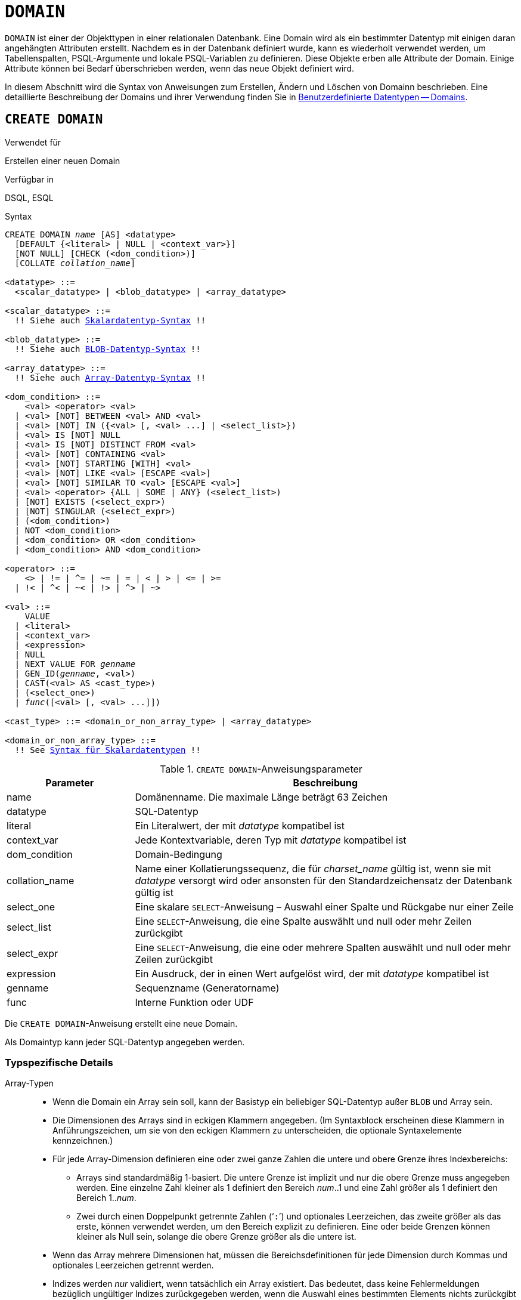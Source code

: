 [[fblangref40-ddl-domn-de]]
= `DOMAIN`

`DOMAIN` ist einer der Objekttypen in einer relationalen Datenbank.
Eine Domain wird als ein bestimmter Datentyp mit einigen daran angehängten Attributen erstellt.
Nachdem es in der Datenbank definiert wurde, kann es wiederholt verwendet werden, um Tabellenspalten, PSQL-Argumente und lokale PSQL-Variablen zu definieren.
Diese Objekte erben alle Attribute der Domain.
Einige Attribute können bei Bedarf überschrieben werden, wenn das neue Objekt definiert wird.

In diesem Abschnitt wird die Syntax von Anweisungen zum Erstellen, Ändern und Löschen von Domainn beschrieben.
Eine detaillierte Beschreibung der Domains und ihrer Verwendung finden Sie in <<fblangref40-datatypes-custom-de,Benutzerdefinierte Datentypen -- Domains>>.

[[fblangref40-ddl-domn-create-de]]
== `CREATE DOMAIN`

.Verwendet für
Erstellen einer neuen Domain

.Verfügbar in
DSQL, ESQL

[[fblangref40-ddl-domn-create-syntax-de]]
.Syntax
[listing,subs="+quotes,macros"]
----
CREATE DOMAIN _name_ [AS] <datatype>
  [DEFAULT {<literal> | NULL | <context_var>}]
  [NOT NULL] [CHECK (<dom_condition>)]
  [COLLATE _collation_name_]

<datatype> ::=
  <scalar_datatype> | <blob_datatype> | <array_datatype>

<scalar_datatype> ::=
  !! Siehe auch <<fblangref40-datatypes-syntax-scalar-de,Skalardatentyp-Syntax>> !!

<blob_datatype> ::=
  !! Siehe auch <<fblangref40-datatypes-syntax-blob-de,BLOB-Datentyp-Syntax>> !!

<array_datatype> ::=
  !! Siehe auch <<fblangref40-datatypes-syntax-array-de,Array-Datentyp-Syntax>> !!

<dom_condition> ::=
    <val> <operator> <val>
  | <val> [NOT] BETWEEN <val> AND <val>
  | <val> [NOT] IN ({<val> [, <val> ...] | <select_list>})
  | <val> IS [NOT] NULL
  | <val> IS [NOT] DISTINCT FROM <val>
  | <val> [NOT] CONTAINING <val>
  | <val> [NOT] STARTING [WITH] <val>
  | <val> [NOT] LIKE <val> [ESCAPE <val>]
  | <val> [NOT] SIMILAR TO <val> [ESCAPE <val>]
  | <val> <operator> {ALL | SOME | ANY} (<select_list>)
  | [NOT] EXISTS (<select_expr>)
  | [NOT] SINGULAR (<select_expr>)
  | (<dom_condition>)
  | NOT <dom_condition>
  | <dom_condition> OR <dom_condition>
  | <dom_condition> AND <dom_condition>

<operator> ::=
    <> | != | ^= | ~= | = | < | > | <= | >=
  | !< | ^< | ~< | !> | ^> | ~>

<val> ::=
    VALUE
  | <literal>
  | <context_var>
  | <expression>
  | NULL
  | NEXT VALUE FOR _genname_
  | GEN_ID(_genname_, <val>)
  | CAST(<val> AS <cast_type>)
  | (<select_one>)
  | _func_([<val> [, <val> ...]])

<cast_type> ::= <domain_or_non_array_type> | <array_datatype>

<domain_or_non_array_type> ::=
  !! See <<fblangref40-datatypes-syntax-scalar-syntax-de,Syntax für Skalardatentypen>> !!
----

[[fblangref40-ddl-tbl-createdomn-de]]
.`CREATE DOMAIN`-Anweisungsparameter
[cols="<1,<3", options="header",stripes="none"]
|===
^| Parameter
^| Beschreibung

|name
|Domänenname.
Die maximale Länge beträgt 63 Zeichen

|datatype
|SQL-Datentyp

|literal
|Ein Literalwert, der mit _datatype_ kompatibel ist

|context_var
|Jede Kontextvariable, deren Typ mit _datatype_ kompatibel ist

|dom_condition
|Domain-Bedingung

|collation_name
|Name einer Kollatierungssequenz, die für _charset_name_ gültig ist, wenn sie mit _datatype_ versorgt wird oder ansonsten für den Standardzeichensatz der Datenbank gültig ist

|select_one
|Eine skalare `SELECT`-Anweisung – Auswahl einer Spalte und Rückgabe nur einer Zeile

|select_list
|Eine `SELECT`-Anweisung, die eine Spalte auswählt und null oder mehr Zeilen zurückgibt

|select_expr
|Eine `SELECT`-Anweisung, die eine oder mehrere Spalten auswählt und null oder mehr Zeilen zurückgibt

|expression
|Ein Ausdruck, der in einen Wert aufgelöst wird, der mit _datatype_ kompatibel ist

|genname
|Sequenzname (Generatorname)

|func
|Interne Funktion oder UDF
|===

Die `CREATE DOMAIN`-Anweisung erstellt eine neue Domain.

Als Domaintyp kann jeder SQL-Datentyp angegeben werden.

[[fblangref40-ddl-domn-typespec-de]]
=== Typspezifische Details

Array-Typen::
* Wenn die Domain ein Array sein soll, kann der Basistyp ein beliebiger SQL-Datentyp außer `BLOB` und Array sein.
* Die Dimensionen des Arrays sind in eckigen Klammern angegeben.
(Im Syntaxblock erscheinen diese Klammern in Anführungszeichen, um sie von den eckigen Klammern zu unterscheiden, die optionale Syntaxelemente kennzeichnen.)
* Für jede Array-Dimension definieren eine oder zwei ganze Zahlen die untere und obere Grenze ihres Indexbereichs:
** Arrays sind standardmäßig 1-basiert.
Die untere Grenze ist implizit und nur die obere Grenze muss angegeben werden.
Eine einzelne Zahl kleiner als 1 definiert den Bereich __num__..1 und eine Zahl größer als 1 definiert den Bereich 1..__num__.
** Zwei durch einen Doppelpunkt getrennte Zahlen ('```:```') und optionales Leerzeichen, das zweite größer als das erste, können verwendet werden, um den Bereich explizit zu definieren.
Eine oder beide Grenzen können kleiner als Null sein, solange die obere Grenze größer als die untere ist.
* Wenn das Array mehrere Dimensionen hat, müssen die Bereichsdefinitionen für jede Dimension durch Kommas und optionales Leerzeichen getrennt werden.
* Indizes werden _nur_ validiert, wenn tatsächlich ein Array existiert.
Das bedeutet, dass keine Fehlermeldungen bezüglich ungültiger Indizes zurückgegeben werden, wenn die Auswahl eines bestimmten Elements nichts zurückgibt oder wenn ein Array-Feld [constant]`NULL` ist.

String-Typen::
Mit der `CHARACTER SET`-Klausel können Sie den Zeichensatz für die Typen `CHAR`, `VARCHAR` und `BLOB` (`SUB_TYPE TEXT`) angeben.
Wenn der Zeichensatz nicht angegeben ist, wird der als `DEFAULT CHARACTER SET` angegebene Zeichensatz der Datenbank verwendet.
Wenn kein Zeichensatz angegeben wurde, wird beim Erstellen einer Zeichendomäne standardmäßig der Zeichensatz `NONE` verwendet.
+
[WARNING]
====
Mit dem Zeichensatz `NONE` werden Zeichendaten so gespeichert und abgerufen, wie sie übermittelt wurden.
Daten in einer beliebigen Codierung können einer Spalte basierend auf einer solchen Domain hinzugefügt werden, aber es ist unmöglich, diese Daten zu einer Spalte mit einer anderen Codierung hinzuzufügen.
Da keine Transliteration zwischen den Quell- und Zielcodierungen durchgeführt wird, können Fehler auftreten.
====

`DEFAULT`-Klausel::
Mit der optionalen `DEFAULT`-Klausel können Sie einen Standardwert für die Domain angeben.
Dieser Wert wird der Tabellenspalte hinzugefügt, die diese Domain erbt, wenn die `INSERT`-Anweisung ausgeführt wird, wenn kein Wert dafür in der DML-Anweisung angegeben ist.
Lokale Variablen und Argumente in PSQL-Modulen, die auf diese Domain verweisen, werden mit dem Standardwert initialisiert.
Verwenden Sie als Standardwert ein Literal eines kompatiblen Typs oder eine Kontextvariable eines kompatiblen Typs.

`NOT NULL` Constraint::
Spalten und Variablen, die auf einer Domain mit der Einschränkung `NOT NULL` basieren, werden daran gehindert, als `NULL` geschrieben zu werden, d.h. ein Wert ist _erforderlich_.
+
[CAUTION]
====
Achten Sie beim Anlegen einer Domain darauf, keine Einschränkungen anzugeben, die sich widersprechen würden.
Zum Beispiel sind `NOT NULL` und `DEFAULT NULL` widersprüchlich.
====

`CHECK` Constraint(s)::
Die optionale `CHECK`-Klausel gibt Einschränkungen für die Domain an.
Eine Domainneinschränkung gibt Bedingungen an, die von den Werten von Tabellenspalten oder Variablen erfüllt werden müssen, die von der Domain erben.
Eine Bedingung muss in Klammern eingeschlossen werden.
Eine Bedingung ist ein logischer Ausdruck (auch Prädikat genannt), der die booleschen Ergebnisse `TRUE`, `FALSE` und `UNKNOWN` zurückgeben kann.
Eine Bedingung gilt als erfüllt, wenn das Prädikat den Wert `TRUE` oder „`unknown value`“ (entspricht `NULL`) zurückgibt. Liefert das Prädikat `FALSE`, ist die Annahmebedingung nicht erfüllt.

`VALUE` Keyword::
Das Schlüsselwort `VALUE` in einer Domainneinschränkung ersetzt die Tabellenspalte, die auf dieser Domain basiert, oder eine Variable in einem PSQL-Modul.
Es enthält den Wert, der der Variablen oder der Tabellenspalte zugewiesen wurde. `VALUE` kann überall in der `CHECK`-Bedingung verwendet werden, obwohl es normalerweise im linken Teil der Bedingung verwendet wird.

`COLLATE`::
Mit der optionalen `COLLATE`-Klausel können Sie die Kollatierungssequenz angeben, wenn die Domain auf einem der String-Datentypen basiert, einschließlich ``BLOB``s mit Textuntertypen.
Wenn keine Kollatierungssequenz angegeben ist, ist die Kollatierungssequenz diejenige, die zum Zeitpunkt der Erstellung der Domain für den angegebenen Zeichensatz voreingestellt ist.

[[fblangref40-ddl-domn-create-who-de]]
=== Wer kann eine Domain erstellen

Die `CREATE DOMAIN`-Anweisung kann ausgeführt werden durch:

* <<fblangref40-security-administrators-de,Administratoren>>
* Benutzer mit der Berechtigung `CREATE DOMAIN`

[[fblangref40-ddl-createdomnexmpls-de]]
=== `CREATE DOMAIN`-Beispiele

. Erstellen einer Domain, die Werte über 1.000 annehmen kann, mit einem Standardwert von 10.000.
+
[source]
----
CREATE DOMAIN CUSTNO AS
  INTEGER DEFAULT 10000
  CHECK (VALUE > 1000);
----
. Erstellen einer Domain, die die Werte 'Yes' und 'No' in dem beim Erstellen der Datenbank angegebenen Standardzeichensatz annehmen kann.
+
[source]
----
CREATE DOMAIN D_BOOLEAN AS
  CHAR(3) CHECK (VALUE IN ('Yes', 'No'));
----
. Erstellen einer Domain mit dem Zeichensatz `UTF8` und der Kollatierungssequenz `UNICODE_CI_AI`.
+
[source]
----
CREATE DOMAIN FIRSTNAME AS
  VARCHAR(30) CHARACTER SET UTF8
  COLLATE UNICODE_CI_AI;
----
. Erstellen einer Domain vom Typ `DATE`, die NULL nicht akzeptiert und das aktuelle Datum als Standardwert verwendet.
+
[source]
----
CREATE DOMAIN D_DATE AS
  DATE DEFAULT CURRENT_DATE
  NOT NULL;
----
. Erstellen einer Domain, die als Array aus 2 Elementen des Typs `NUMERIC(18, 3)` definiert ist. Der Array-Startindex ist 1.
+
[source]
----
CREATE DOMAIN D_POINT AS
  NUMERIC(18, 3) [2];
----
+
[NOTE]
====
Über einen Array-Typ definierte Domainn können nur zum Definieren von Tabellenspalten verwendet werden.
Sie können keine Arraydomänen verwenden, um lokale Variablen in PSQL-Modulen zu definieren.
====
. Erstellen einer Domain, deren Elemente nur Ländercodes sein können, die in der Tabelle `COUNTRY` definiert sind.
+
[source]
----
CREATE DOMAIN D_COUNTRYCODE AS CHAR(3)
  CHECK (EXISTS(SELECT * FROM COUNTRY
         WHERE COUNTRYCODE = VALUE));
----
+
[NOTE]
====
Das Beispiel wird nur gegeben, um die Möglichkeit zu zeigen, Prädikate mit Abfragen in der Domainntestbedingung zu verwenden.
Es wird nicht empfohlen, diesen Domainnstil in der Praxis zu erstellen, es sei denn, die Nachschlagetabelle enthält Daten, die niemals gelöscht werden.
====

.Siehe auch
<<fblangref40-ddl-domn-alter-de>>, <<fblangref40-ddl-domn-drop-de>>

[[fblangref40-ddl-domn-alter-de]]
== `ALTER DOMAIN`

.Verwendet für
Die aktuellen Attribute einer Domain ändern oder umbenennen

.Verfügbar in
DSQL, ESQL

.Syntax
[listing,subs="+quotes,macros"]
----
ALTER DOMAIN _domain_name_
  [TO _new_name_]
  [TYPE <datatype>]
  [{SET DEFAULT {<literal> | NULL | <context_var>} | DROP DEFAULT}]
  [{SET | DROP} NOT NULL]
  [{ADD [CONSTRAINT] CHECK (<dom_condition>) | DROP CONSTRAINT}]

<datatype> ::=
   <scalar_datatype> | <blob_datatype>

<scalar_datatype> ::=
  !! Vgl. <<fblangref40-datatypes-syntax-scalar-de,Syntax für Skalardatentypen>> !!

<blob_datatype> ::=
  !! Vgl. <<fblangref40-datatypes-syntax-blob-de,Syntax für BLOB-Datentypen>> !!

!! Siehe auch <<fblangref40-ddl-domn-create-syntax-de,`CREATE DOMAIN`-Syntax>> !!
----

[[fblangref40-ddl-tbl-alterdomn-de]]
.`ALTER DOMAIN`-Anweisungsparameter
[cols="<1,<3", options="header",stripes="none"]
|===
^| Parameter
^| Beschreibung

|new_name
|Neuer Name für Domäne.
Die maximale Länge beträgt 63 Zeichen

|literal
|Ein Literalwert, der mit _datatype_ kompatibel ist

|context_var
|Jede Kontextvariable, deren Typ mit _datatype_ kompatibel ist
|===

Die `ALTER DOMAIN`-Anweisung ermöglicht Änderungen an den aktuellen Attributen einer Domain, einschließlich ihres Namens.
Sie können beliebig viele Domain-Änderungen in einer `ALTER DOMAIN`-Anweisung vornehmen.

[[fblangref40-ddl-domn-alter-opts-de]]
=== `ALTER DOMAIN`-Klausel

`TO __name__`::
Verwenden Sie die `TO`-Klausel, um die Domain umzubenennen, solange keine Abhängigkeiten von der Domain bestehen, d.h.
Tabellenspalten, lokale Variablen oder Prozedurargumente, die darauf verweisen.

`SET DEFAULT`::
Mit der `SET DEFAULT`-Klausel können Sie einen neuen Standardwert setzen.
Wenn die Domain bereits einen Standardwert hat, muss dieser nicht zuerst gelöscht werden – er wird durch den neuen ersetzt.

`DROP DEFAULT`::
Verwenden Sie diese Klausel, um einen zuvor angegebenen Standardwert zu löschen und durch `NULL` zu ersetzen.

`SET NOT NULL`::
Verwenden Sie diese Klasse, um der Domain eine `NOT NULL`-Einschränkung hinzuzufügen;
Spalten oder Parameter dieser Domain werden daran gehindert, als `NULL` geschrieben zu werden, d.h. ein Wert ist _erforderlich_.
+
[NOTE]
====
Das Hinzufügen einer `NOT NULL`-Einschränkung zu einer vorhandenen Domain unterzieht alle Spalten, die diese Domain verwenden, einer vollständigen Datenvalidierung. Stellen Sie daher sicher, dass die Spalten keine Nullen enthalten, bevor Sie die Änderung vornehmen.
====

`DROP NOT NULL`::
Löschen Sie die Einschränkung `NOT NULL` aus der Domain.
+
[NOTE]
====
Eine explizite `NOT NULL`-Einschränkung für eine Spalte, die von einer Domain abhängt, hat Vorrang vor der Domain.
In dieser Situation wird die Änderung der Domain, um sie auf NULL zu setzen, nicht an die Spalte weitergegeben.
====

`ADD CONSTRAINT CHECK`::
Verwenden Sie die `ADD CONSTRAINT CHECK`-Klausel, um der Domain eine `CHECK`-Beschränkung hinzuzufügen.
Wenn die Domain bereits eine `CHECK`-Beschränkung hat, muss sie zuerst mit einer `ALTER DOMAIN`-Anweisung gelöscht werden, die eine `DROP CONSTRAINT`-Klausel enthält.

`TYPE`::
Die `TYPE`-Klausel wird verwendet, um den Datentyp der Domain in einen anderen, kompatiblen zu ändern.
Das System verbietet jede Änderung des Typs, die zu Datenverlust führen könnte.
Ein Beispiel wäre, wenn die Anzahl der Zeichen im neuen Typ kleiner wäre als im bestehenden.

[IMPORTANT]
====
Wenn Sie die Attribute einer Domain ändern, kann vorhandener PSQL-Code ungültig werden.
Informationen zur Erkennung finden Sie im Artikel <<fblangref40-appx01-supp-rdb-validblr-de,[ref]_Das RDB$VALID_BLR-Feld_>> in Anhang A.
====

[[fblangref40-ddl-domn-cannotalter-de]]
=== Was kann `ALTER DOMAIN` nicht ändern

* Wenn die Domain als Array deklariert wurde, ist es nicht möglich, ihren Typ oder ihre Dimensionen zu ändern;
auch kann kein anderer Typ in einen Array-Typ geändert werden.
* Es gibt keine Möglichkeit, die Standardsortierung zu ändern, ohne die Domain zu löschen und mit den gewünschten Attributen neu zu erstellen.

[[fblangref40-ddl-domn-alter-who-de]]
=== Wer kann eine Domain ändern

Die `ALTER DOMAIN`-Anweisung kann ausgeführt werden durch:

* <<fblangref40-security-administrators-de,Administratoren>>
* Der Inhaber der Domain
* Benutzer mit der Berechtigung `ALTER ANY DOMAIN`

Domainnänderungen können durch Abhängigkeiten von Objekten verhindert werden, für die der Benutzer nicht über ausreichende Berechtigungen verfügt.

[[fblangref40-ddl-domn-alterdomnexmpls-de]]
=== `ALTER DOMAIN`-Beispiele

. Ändern des Datentyps auf `INTEGER` und Einstellen oder Ändern des Standardwerts auf 2.000:
+
[source]
----
ALTER DOMAIN CUSTNO
  TYPE INTEGER
  SET DEFAULT 2000;
----
. Domainnamen ändern
+
[source]
----
ALTER DOMAIN D_BOOLEAN TO D_BOOL;
----
. Löschen des Standardwerts und Hinzufügen einer Einschränkung für die Domain:
+
[source]
----
ALTER DOMAIN D_DATE
  DROP DEFAULT
  ADD CONSTRAINT CHECK (VALUE >= date '01.01.2000');
----
. Ändern der `CHECK`-Beschränkung:
+
[source]
----
ALTER DOMAIN D_DATE
  DROP CONSTRAINT;

ALTER DOMAIN D_DATE
  ADD CONSTRAINT CHECK
    (VALUE BETWEEN date '01.01.1900' AND date '31.12.2100');
----
. Ändern des Datentyps, um die zulässige Zeichenanzahl zu erhöhen:
+
[source]
----
ALTER DOMAIN FIRSTNAME
  TYPE VARCHAR(50) CHARACTER SET UTF8;
----
. Hinzufügen einer `NOT NULL`-Einschränkung:
+
[source]
----
ALTER DOMAIN FIRSTNAME
  SET NOT NULL;
----
. Entfernen einer `NOT NULL`-Einschränkung:
+
[source]
----
ALTER DOMAIN FIRSTNAME
  DROP NOT NULL;
----

.Siehe auch
<<fblangref40-ddl-domn-create-de>>, <<fblangref40-ddl-domn-drop-de>>

[[fblangref40-ddl-domn-drop-de]]
== `DROP DOMAIN`

.Verwendet für
Löschen einer bestehenden Domain

.Verfügbar in
DSQL, ESQL

.Syntax
[listing,subs=+quotes]
----
DROP DOMAIN _domain_name_
----

Die `DROP DOMAIN`-Anweisung löscht eine in der Datenbank vorhandene Domain.
Es ist nicht möglich, eine Domain zu löschen, wenn sie von Datenbanktabellenspalten referenziert oder in einem PSQL-Modul verwendet wird.
Um eine verwendete Domain zu löschen, müssen alle Spalten in allen Tabellen, die auf die Domain verweisen, gelöscht und alle Verweise auf die Domain aus den PSQL-Modulen entfernt werden.

[[fblangref40-ddl-domn-drop-who-de]]
=== Wer kann eine Domain löschen

Die `DROP DOMAIN`-Anweisung kann ausgeführt werden durch:

* <<fblangref40-security-administrators-de,Administratoren>>
* Der Inhaber der Domain
* Benutzer mit dem `DROP ANY DOMAIN`-Privileg

[[fblangref40-ddl-domn-drop-example-de]]
=== Example of `DROP DOMAIN`

.Löschen der COUNTRYNAME-Domain
[source]
----
DROP DOMAIN COUNTRYNAME;
----

.Siehe auch
<<fblangref40-ddl-domn-create-de>>, <<fblangref40-ddl-domn-alter-de>>
